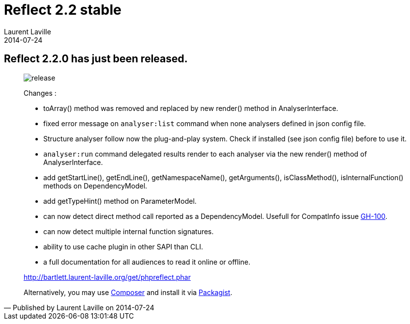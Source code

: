:doctitle:    Reflect 2.2 stable
:description:
:iconsfont: font-awesome
:imagesdir: ./images
:author:    Laurent Laville
:revdate:   2014-07-24
:pubdate:   Thu, 24 Jul 2014 14:07:12 +0200
:summary:   Reflect 2.2.0 has just been released.
:jumbotron:
:jumbotron-fullwidth:
:footer-fullwidth:

[id="post-3"]
== {summary}

[quote,Published by {author} on {revdate}]
____
image:icons/font-awesome/rocket.png[alt="release",icon="rocket",size="4x"]

Changes :

* +toArray()+ method was removed and replaced by new +render()+ method in AnalyserInterface.
* fixed error message on `analyser:list` command when none analysers defined in json config file.
* Structure analyser follow now the plug-and-play system. Check if installed (see json config file) before to use it.
* `analyser:run` command delegated results render to each analyser via the new +render()+ method of AnalyserInterface.
* add +getStartLine()+, +getEndLine()+, +getNamespaceName()+, +getArguments()+, +isClassMethod()+, +isInternalFunction()+ methods on DependencyModel.
* add +getTypeHint()+ method on ParameterModel.
* can now detect direct method call reported as a DependencyModel. Usefull for CompatInfo issue https://github.com/llaville/php-compat-info/issues/100[GH-100].
* can now detect multiple internal function signatures.
* ability to use cache plugin in other SAPI than CLI.
* a full documentation for all audiences to read it online or offline.

link:http://bartlett.laurent-laville.org/get/phpreflect.phar[caption="Download the PHAR version",role="primary",icon="glyphicon-download-alt"]

Alternatively, you may use http://getcomposer.org/[Composer] and install it
via https://packagist.org/packages/bartlett/php-reflect/[Packagist].
____
